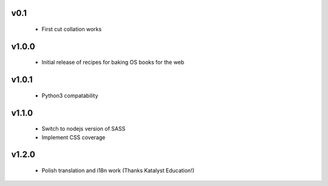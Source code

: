 
.. Use the following to start a new version entry:

   |version|
   ----------------------

   - feature message

v0.1
----
  - First cut collation works

v1.0.0
------
  - Initial release of recipes for baking OS books for the web

v1.0.1
------
  - Python3 compatability

v1.1.0
------
  - Switch to nodejs version of SASS
  - Implement CSS coverage 

v1.2.0
------
  - Polish translation and i18n work (Thanks Katalyst Education!)
